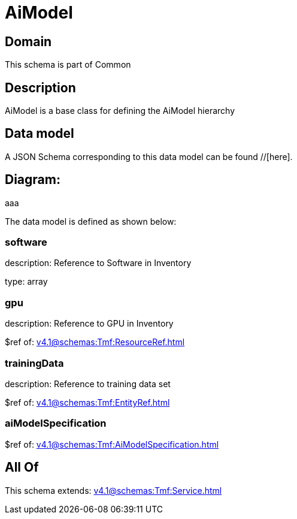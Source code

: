 = AiModel

[#domain]
== Domain

This schema is part of Common

[#description]
== Description
AiModel is a base class for defining the AiModel hierarchy


[#data_model]
== Data model

A JSON Schema corresponding to this data model can be found //[here].

== Diagram:
aaa

The data model is defined as shown below:


=== software
description: Reference to Software in Inventory

type: array


=== gpu
description: Reference to GPU in Inventory

$ref of: xref:v4.1@schemas:Tmf:ResourceRef.adoc[]


=== trainingData
description: Reference to training data set

$ref of: xref:v4.1@schemas:Tmf:EntityRef.adoc[]


=== aiModelSpecification
$ref of: xref:v4.1@schemas:Tmf:AiModelSpecification.adoc[]


[#all_of]
== All Of

This schema extends: xref:v4.1@schemas:Tmf:Service.adoc[]
